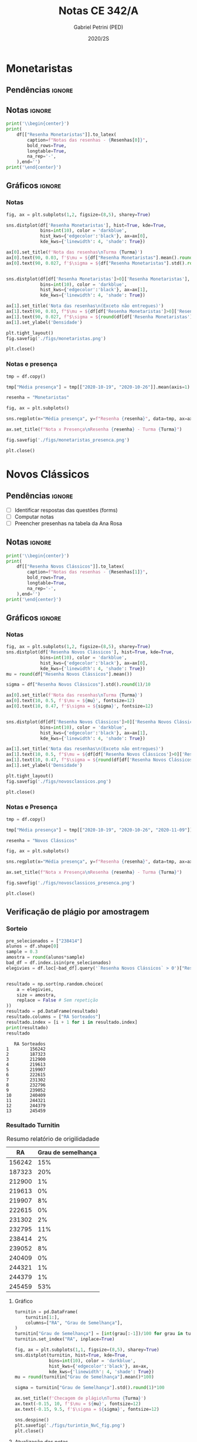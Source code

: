 #+OPTIONS: toc:nil
#+TITLE: Notas CE 342/A
#+AUTHOR: Gabriel Petrini (PED)
#+DATE: 2020/2S
#+PROPERTY: COLUMNS %RA %TAREFA(Tarefa) %NOTA(Nota)
#+EXCLUDE_TAGS: private noexport
#+PROPERTY: header-args:python  :session *Turma_A* :exports results :results output replace
#+LATEX_HEADER: \usepackage{longtable, pdflscape, booktabs}

* Configuração                                                     :noexport:

** Pacotes
#+BEGIN_SRC python
import pandas as pd
import matplotlib.pyplot as plt
import seaborn as sns
import datetime
import numpy as np
import sympy as sp
np.random.seed(3421)
import textdistance as td

Turma = "A"
full_path = './Materias/2S2020/PED_CE342/Turma_' + Turma
num_grupos = 12
Resenhas = ["Monetaristas", "Novos Clássicos", "Novos Keynesianos", "Novo Consenso"]
#+END_SRC

#+RESULTS:

** Importando tabela Ana Rosa

#+BEGIN_SRC python :export no
df = pd.read_excel(
    #'Materias/2S2020/PED_CE342/Lista presença 2020.xlsx',
    '../Lista presença 2020.xlsx',
    sheet_name="CE342_" + Turma,
    parse_dates=True,
)
df["Nome"] = [nome.lower().strip() for nome in df["Nome"]] # Covert to lower case
df.set_index(["Nome"], inplace=True)
df.drop(["Unnamed: 17"], axis='columns', inplace=True) # Removendo coluna vazia e coluna de e-mails (é possível inferir)
#df.columns = pd.to_datetime(df.columns, errors='ignore', format='%Y-%m-%d')
min_df = df[["RA"]].astype(str)
#+END_SRC

#+RESULTS:

** Funções

#+BEGIN_SRC python
def importar_ext(Turma=Turma, data="2020-10-19", prefix='.', rows=3):
    tmp = pd.read_csv(
        f'{prefix}/Presença/Turma_{Turma} ({data}).csv',
        skiprows=rows,
        usecols=[0,6,7],
        sep=',',
    )

    tmp["Nome"] = [nome.lower() for nome in tmp["Names"]]

    tmp["Tempo"] = [float(str(i).replace('"', '')) for i in tmp[' "# of Checks"']]
    tmp["Entrada"] = [float(str(i).replace('"', '')) for i in tmp[' "Joined"']]
    tmp.set_index(['Nome'], inplace=True)
    tmp[f"{data}"] = ((tmp["Tempo"]/np.max(tmp["Tempo"]))*100).round(2)
    tmp = tmp[:-2][[f"{data}"]].fillna(0) # Descartando rodapé
    #midx = pd.MultiIndex.from_product([[f'{data}'], ['Presença', 'Entrada']], names=['Data', f'Turma {Turma}']) # criando multiindex
    #tmp = pd.DataFrame(tmp, columns=midx) # Criando df com multindex

    return tmp


#+END_SRC

#+RESULTS:

** Merge

#+BEGIN_SRC python
monetaristas = pd.read_csv(
    #    full_path +
    "."
    + "/Notas/Monetaristas.csv"
)[["Endereço de e-mail", "Nota", "Status da atividade"]]
monetaristas["RA"] = [i[1:7] for i in monetaristas["Endereço de e-mail"]]
monetaristas.drop(
    ["Endereço de e-mail", "Status da atividade"], axis="columns", inplace=True
)
monetaristas.set_index("RA", inplace=True)
monetaristas.columns = ["Resenha Monetaristas"]

nv_classicos = pd.read_csv(
    #    full_path +
    "."
    + "/Notas/NovosClassicos.csv"
)[["Endereço de e-mail", "Nota"]]
nv_classicos["RA"] = [i[1:7] for i in nv_classicos["Endereço de e-mail"]]
nv_classicos.drop(["Endereço de e-mail"], axis="columns", inplace=True)
nv_classicos.set_index("RA", inplace=True)
nv_classicos.columns = ["Resenha Novos Clássicos"]

nv_keynesianos = pd.read_csv(
    #    full_path +
    "."
    + "/Notas/NovosKeynesianos.csv"
)[["Endereço de e-mail", "Nota"]]
nv_keynesianos["RA"] = [i[1:7] for i in nv_keynesianos["Endereço de e-mail"]]
nv_keynesianos.drop(["Endereço de e-mail"], axis="columns", inplace=True)
nv_keynesianos.set_index("RA", inplace=True)
nv_keynesianos.columns = ["Resenha Novos Keynesianos"]

df = (
    min_df.reset_index()
    .merge(
        monetaristas.reset_index(),
        how="left",
    )
    .join(importar_ext(Turma=Turma, data="2020-10-19"), how="left", on="Nome")
    .join(importar_ext(Turma=Turma, data="2020-10-26"), how="left", on="Nome")
    .set_index("RA")
    .join(importar_ext(Turma=Turma, data="2020-11-09"), how="left", on="Nome")
    .reset_index()
    .merge(
        nv_classicos.reset_index(),
        how="left",
    )
    .set_index("RA")
    .join(importar_ext(Turma=Turma, data="2020-11-16"), how="left", on="Nome")
    .join(importar_ext(Turma=Turma, data="2020-11-23"), how="left", on="Nome")
    .reset_index()
    .merge(nv_keynesianos.reset_index(), how="left")
    .set_index("RA")
)
df["Email"] = [
    df["Nome"][i][0] + str(df.index[i]) + "@dac.unicamp.br"
    for i in range(len(df.index))
]
#+END_SRC

#+RESULTS:


* Monetaristas

** Pendências                                                        :ignore:

** Notas                                                             :ignore:

#+NAME:Monetaristas
#+BEGIN_SRC python :results table latex 
print('\\begin{center}')
print(
    df[["Resenha Monetaristas"]].to_latex(
        caption=f"Notas das resenhas - {Resenhas[0]}",
        bold_rows=True,
        longtable=True,
        na_rep='-',
    ),end='')
print('\end{center}')
#+END_SRC

#+RESULTS: Monetaristas
#+begin_export latex
\begin{center}
\begin{longtable}{lr}
\caption{Notas das resenhas - Monetaristas}\\
\toprule
{} &  Resenha Monetaristas \\
\textbf{RA    } &                       \\
\midrule
\endhead
\midrule
\multicolumn{2}{r}{{Continued on next page}} \\
\midrule
\endfoot

\bottomrule
\endlastfoot
\textbf{212883} &                  50.0 \\
\textbf{212900} &                  50.0 \\
\textbf{231302} &                  70.0 \\
\textbf{231732} &                   0.0 \\
\textbf{213360} &                  70.0 \\
\textbf{231898} &                  70.0 \\
\textbf{213731} &                  70.0 \\
\textbf{232395} &                  30.0 \\
\textbf{232796} &                  70.0 \\
\textbf{233335} &                  50.0 \\
\textbf{233747} &                  70.0 \\
\textbf{255207} &                  50.0 \\
\textbf{216459} &                   0.0 \\
\textbf{235951} &                  30.0 \\
\textbf{236276} &                   0.0 \\
\textbf{218090} &                  70.0 \\
\textbf{255241} &                  50.0 \\
\textbf{237618} &                  70.0 \\
\textbf{199735} &                  50.0 \\
\textbf{218975} &                  70.0 \\
\textbf{238414} &                  70.0 \\
\textbf{219613} &                  50.0 \\
\textbf{219907} &                 100.0 \\
\textbf{239052} &                  70.0 \\
\textbf{220194} &                  70.0 \\
\textbf{201326} &                  50.0 \\
\textbf{156242} &                   0.0 \\
\textbf{240317} &                  30.0 \\
\textbf{240409} &                  70.0 \\
\textbf{221515} &                  50.0 \\
\textbf{255293} &                  30.0 \\
\textbf{241430} &                  50.0 \\
\textbf{222315} &                  50.0 \\
\textbf{184528} &                  50.0 \\
\textbf{222615} &                  70.0 \\
\textbf{186966} &                   0.0 \\
\textbf{244321} &                  50.0 \\
\textbf{244379} &                  50.0 \\
\textbf{187323} &                 100.0 \\
\textbf{206194} &                  50.0 \\
\textbf{245212} &                 100.0 \\
\textbf{206883} &                   0.0 \\
\textbf{245459} &                  70.0 \\
\end{longtable}
\end{center}
#+end_export


** Gráficos                                                          :ignore:
*** Notas
#+BEGIN_SRC python :results graphics file :file ./figs/monetaristas.png
fig, ax = plt.subplots(1,2, figsize=(8,5), sharey=True)

sns.distplot(df['Resenha Monetaristas'], hist=True, kde=True, 
             bins=int(10), color = 'darkblue', 
             hist_kws={'edgecolor':'black'}, ax=ax[0],
             kde_kws={'linewidth': 4, 'shade': True})

ax[0].set_title(f'Nota das resenhas\nTurma {Turma}')
ax[0].text(90, 0.03, f'$\mu = ${df["Resenha Monetaristas"].mean().round(1)/10}', fontsize=12)
ax[0].text(90, 0.027, f'$\sigma = ${df["Resenha Monetaristas"].std().round(1)/10}', fontsize=12)


sns.distplot(df[df['Resenha Monetaristas']>0]['Resenha Monetaristas'], hist=True, kde=True, 
             bins=int(10), color = 'darkblue', 
             hist_kws={'edgecolor':'black'}, ax=ax[1],
             kde_kws={'linewidth': 4, 'shade': True})

ax[1].set_title('Nota das resenhas\n(Exceto não entregues)')
ax[1].text(90, 0.03, f"$\mu = ${df[df['Resenha Monetaristas']>0]['Resenha Monetaristas'].mean().round(1)/10}", fontsize=12)
ax[1].text(90, 0.027, f"$\sigma = ${round(df[df['Resenha Monetaristas']>0]['Resenha Monetaristas'].std())/10}", fontsize=12)
ax[1].set_ylabel('Densidade')

plt.tight_layout()
fig.savefig('./figs/monetaristas.png')

plt.close()
#+END_SRC

#+RESULTS:
[[file:./figs/monetaristas.png]]


*** Notas e presença

#+BEGIN_SRC python :results graphics file :file ./figs/monetaristas_presenca.png
tmp = df.copy()

tmp["Média presença"] = tmp[["2020-10-19", "2020-10-26"]].mean(axis=1)

resenha = "Monetaristas"

fig, ax = plt.subplots()

sns.regplot(x="Média presença", y=f"Resenha {resenha}", data=tmp, ax=ax, y_jitter=.05);

ax.set_title(f"Nota x Presença\nResenha {resenha} - Turma {Turma}")

fig.savefig('./figs/monetaristas_presenca.png')

plt.close()
#+END_SRC

#+RESULTS:
[[file:./figs/monetaristas_presenca.png]]


* Novos Clássicos

** Pendências                                                        :ignore:

- [ ] Identificar respostas das questões (forms)
- [ ] Computar notas 
- [ ] Preencher presenhas na tabela da Ana Rosa
** Notas                                                             :ignore:

#+NAME:NovosCla
#+BEGIN_SRC python :results table latex
print('\\begin{center}')
print(
    df[["Resenha Novos Clássicos"]].to_latex(
        caption=f"Notas das resenhas - {Resenhas[1]}",
        bold_rows=True,
        longtable=True,
        na_rep='-',
    ),end='')
print('\end{center}')
#+END_SRC

#+RESULTS: NovosCla
#+begin_export latex
\begin{center}
\begin{longtable}{lr}
\caption{Notas das resenhas - Novos Clássicos}\\
\toprule
{} &  Resenha Novos Clássicos \\
\textbf{RA    } &                          \\
\midrule
\endhead
\midrule
\multicolumn{2}{r}{{Continued on next page}} \\
\midrule
\endfoot

\bottomrule
\endlastfoot
\textbf{212883} &                      5.0 \\
\textbf{212900} &                     10.0 \\
\textbf{231302} &                      5.0 \\
\textbf{231732} &                        - \\
\textbf{213360} &                     10.0 \\
\textbf{231898} &                      5.0 \\
\textbf{213731} &                     10.0 \\
\textbf{232395} &                      7.0 \\
\textbf{232796} &                      5.0 \\
\textbf{233335} &                      5.0 \\
\textbf{233747} &                     10.0 \\
\textbf{255207} &                      0.0 \\
\textbf{216459} &                        - \\
\textbf{235951} &                        - \\
\textbf{236276} &                        - \\
\textbf{218090} &                     10.0 \\
\textbf{255241} &                      7.0 \\
\textbf{237618} &                     10.0 \\
\textbf{199735} &                      0.0 \\
\textbf{218975} &                      5.0 \\
\textbf{238414} &                      0.0 \\
\textbf{219613} &                      5.0 \\
\textbf{219907} &                      7.0 \\
\textbf{239052} &                      7.0 \\
\textbf{220194} &                      5.0 \\
\textbf{201326} &                     10.0 \\
\textbf{156242} &                      5.0 \\
\textbf{240317} &                      5.0 \\
\textbf{240409} &                      7.0 \\
\textbf{221515} &                      5.0 \\
\textbf{255293} &                      0.0 \\
\textbf{241430} &                      5.0 \\
\textbf{222315} &                     10.0 \\
\textbf{184528} &                      0.0 \\
\textbf{222615} &                      3.0 \\
\textbf{186966} &                      0.0 \\
\textbf{244321} &                      5.0 \\
\textbf{244379} &                      5.0 \\
\textbf{187323} &                      7.0 \\
\textbf{206194} &                      5.0 \\
\textbf{245212} &                     10.0 \\
\textbf{206883} &                      3.0 \\
\textbf{245459} &                      5.0 \\
\end{longtable}
\end{center}
#+end_export


** Gráficos                                                          :ignore:
*** Notas   
#+BEGIN_SRC python :results graphics file :file ./figs/novosclassicos.png
fig, ax = plt.subplots(1,2, figsize=(8,5), sharey=True)
sns.distplot(df['Resenha Novos Clássicos'], hist=True, kde=True, 
             bins=int(10), color = 'darkblue', 
             hist_kws={'edgecolor':'black'}, ax=ax[0],
             kde_kws={'linewidth': 4, 'shade': True})
mu = round(df["Resenha Novos Clássicos"].mean())

sigma = df["Resenha Novos Clássicos"].std().round(1)/10

ax[0].set_title(f'Nota das resenhas\nTurma {Turma}')
ax[0].text(10, 0.5, f'$\mu = ${mu}', fontsize=12)
ax[0].text(10, 0.47, f'$\sigma = ${sigma}', fontsize=12)


sns.distplot(df[df['Resenha Novos Clássicos']>0]['Resenha Novos Clássicos'], hist=True, kde=True, 
             bins=int(10), color = 'darkblue', 
             hist_kws={'edgecolor':'black'}, ax=ax[1],
             kde_kws={'linewidth': 4, 'shade': True})

ax[1].set_title('Nota das resenhas\n(Exceto não entregues)')
ax[1].text(10, 0.5, f"$\mu = ${df[df['Resenha Novos Clássicos']>0]['Resenha Novos Clássicos'].mean().round(1)}", fontsize=12)
ax[1].text(10, 0.47, f"$\sigma = ${round(df[df['Resenha Novos Clássicos']>0]['Resenha Novos Clássicos'].std())/10}", fontsize=12)
ax[1].set_ylabel('Densidade')

plt.tight_layout()
fig.savefig('./figs/novosclassicos.png')

plt.close()
#+END_SRC

#+RESULTS:
[[file:./figs/novosclassicos.png]]

*** Notas e Presença
#+BEGIN_SRC python :results graphics file :file ./figs/novosclassicos_presenca.png
tmp = df.copy()

tmp["Média presença"] = tmp[["2020-10-19", "2020-10-26", "2020-11-09"]].mean(axis=1)

resenha = "Novos Clássicos"

fig, ax = plt.subplots()

sns.regplot(x="Média presença", y=f"Resenha {resenha}", data=tmp, ax=ax, y_jitter=.05);

ax.set_title(f"Nota x Presença\nResenha {resenha} - Turma {Turma}")

fig.savefig('./figs/novosclassicos_presenca.png')

plt.close()
#+END_SRC

#+RESULTS:
[[file:./figs/novosclassicos_presenca.png]]


** Verificação de plágio por amostragem
*** Sorteio
    
#+BEGIN_SRC python :results output :exports both
pre_selecionados = ["238414"]
alunos = df.shape[0]
sample = 0.3
amostra = round(alunos*sample)
bad_df = df.index.isin(pre_selecionados)
elegivies = df.loc[~bad_df].query('`Resenha Novos Clássicos` > 0')["Resenha Novos Clássicos"].index.tolist()


resultado = np.sort(np.random.choice(
    a = elegivies,
    size = amostra,
    replace = False # Sem repetição
))
resultado = pd.DataFrame(resultado)
resultado.columns = ["RA Sorteados"]
resultado.index = [i + 1 for i in resultado.index]
print(resultado)
resultado
#+END_SRC

#+RESULTS:
#+begin_example
   RA Sorteados
1        156242
2        187323
3        212900
4        219613
5        219907
6        222615
7        231302
8        232796
9        239052
10       240409
11       244321
12       244379
13       245459
#+end_example

*** Resultado Turnitin

#+CAPTION: Resumo relatório de origilidadade
#+NAME:TurnitinNvC
|--------+--------------------|
|     RA | Grau de semelhança |
|--------+--------------------|
| 156242 |                15% |
| 187323 |                20% |
| 212900 |                 1% |
| 219613 |                 0% |
| 219907 |                 8% |
| 222615 |                 0% |
| 231302 |                 2% |
| 232795 |                11% |
| 238414 |                 2% |
| 239052 |                 8% |
| 240409 |                 0% |
| 244321 |                 1% |
| 244379 |                 1% |
| 245459 |                53% |
|--------+--------------------|

**** Gráfico
#+BEGIN_SRC python :var turnitin=TurnitinNvC :results file graphics :file ./figs/turintin_NvC_fig.png
turnitin = pd.DataFrame(
    turnitin[1:],
    columns=["RA", "Grau de Semelhança"],
)
turnitin["Grau de Semelhança"] = [int(grau[:-1])/100 for grau in turnitin["Grau de Semelhança"]]
turnitin.set_index("RA", inplace=True)

fig, ax = plt.subplots(1,1, figsize=(8,5), sharey=True)
sns.distplot(turnitin, hist=True, kde=True, 
             bins=int(10), color = 'darkblue', 
             hist_kws={'edgecolor':'black'}, ax=ax,
             kde_kws={'linewidth': 4, 'shade': True})
mu = round(turnitin["Grau de Semelhança"].mean()*100)

sigma = turnitin["Grau de Semelhança"].std().round(1)*100

ax.set_title(f'Checagem de plágio\nTurma {Turma}')
ax.text(-0.15, 10, f'$\mu = ${mu}', fontsize=12)
ax.text(-0.15, 9.5, f'$\sigma = ${sigma}', fontsize=12)

sns.despine()
plt.savefig('./figs/turintin_NvC_fig.png')
plt.close()
#+END_SRC

#+RESULTS:
[[file:./figs/turintin_NvC_fig.png]]

**** Atualização das notas

#+BEGIN_SRC python
df.loc["245459", "Resenha Novos Clássicos"] = 0.0

df.loc["238414", "Resenha Novos Clássicos"] = 5.0 
#+END_SRC

#+RESULTS:

** Questões

*** Importando respostas                                             :ignore:

#+BEGIN_SRC python
questoes = pd.read_csv(
    './Questoes/MonetaristasNovosClassicos.csv',
    index_col=[0]
)
questoes.columns = ["Q1", "Q2", "Justificativa"]
questoes["Nota_1"] = [int(res=="Falso") for res in questoes["Q1"]]
questoes["Nota_2"] = [int(res=="Falso") for res in questoes["Q2"]]
tmp_idx = pd.Index([i[:16] for i in questoes.index.tolist()])
print(f"Sobreposição das respostas {sum(tmp_idx.duplicated())/len(tmp_idx)}%")
#+END_SRC

#+RESULTS:
: Sobreposição das respostas 0.717948717948718%


*** Importando pacotes e funções

#+BEGIN_SRC python :results graphics file :file ./figs/similarity_forms_1.png
import string
from sklearn.metrics.pairwise import cosine_similarity
from sklearn.feature_extraction.text import CountVectorizer
from nltk.corpus import stopwords
stopwords = stopwords.words('portuguese')

sentences = questoes["Justificativa"]

def clean_string(text):
    text = ''.join([word for word in text if word not in string.punctuation])
    text = text.lower()
    text = ' '.join([word for word in text.split() if word not in stopwords])

    return text

cleaned = list(map(clean_string, sentences))
vectorizer = CountVectorizer().fit_transform(cleaned)
vectors = vectorizer.toarray()
csim = cosine_similarity(vectors)


def coisine_sim_vectors(vec1, vec2):
    vec1 = vec1.reshape(1,-1)
    vec2 = vec2.reshape(1,-1)
    return coisine_similarity(vec1, vec2)[0][0]


plt.matshow(csim);
plt.colorbar()
plt.title(f'Matriz de similaridade das justificativas\n Turma {Turma}\n')
plt.tight_layout()
plt.savefig('./figs/similarity_forms_1.png')
plt.close()

#+END_SRC

#+RESULTS:
[[file:./figs/similarity_forms_1.png]]



#+BEGIN_SRC python :results table latex
triang  = np.triu(csim, k=0).tolist()
subset = [i > 0.7 and i < 1.0 for i in triang[1]]
print(questoes[subset].to_latex())
#+END_SRC

#+RESULTS:
#+begin_export latex
\begin{tabular}{llllrr}
\toprule
{} &     Q1 &     Q2 &                                      Justificativa &  Nota\_1 &  Nota\_2 \\
Carimbo de data/hora         &        &        &                                                    &         &         \\
\midrule
2020/11/09 10:09:49 AM GMT-3 &  Falso &  Falso &  Se os agentes antecipam a expansão monetária, ... &       1 &       1 \\
\bottomrule
\end{tabular}
#+end_export

* Novos Keynesianos

** Pendências                                                        :ignore:

- [ ] Computar notas 
- [ ] Preencher presenhas na tabela da Ana Rosa 
- [ ] Sortear turnitin
** Notas                                                             :ignore:

#+NAME:NovosKey
#+BEGIN_SRC python :results table latex 
print('\\begin{center}')
print(
    df[["Resenha Novos Keynesianos"]].to_latex(
        caption=f"Notas das resenhas - {Resenhas[2]}",
        bold_rows=True,
        longtable=True,
        na_rep='-',
    ),end='')
print('\end{center}')
#+END_SRC

#+RESULTS: NovosKey
#+begin_export latex
\begin{center}
\begin{longtable}{lr}
\caption{Notas das resenhas - Novos Keynesianos}\\
\toprule
{} &  Resenha Novos Keynesianos \\
\textbf{RA    } &                            \\
\midrule
\endhead
\midrule
\multicolumn{2}{r}{{Continued on next page}} \\
\midrule
\endfoot

\bottomrule
\endlastfoot
\textbf{212883} &                        5.0 \\
\textbf{212900} &                        7.0 \\
\textbf{231302} &                        0.0 \\
\textbf{231732} &                          - \\
\textbf{213360} &                        0.0 \\
\textbf{231898} &                        7.0 \\
\textbf{213731} &                        7.0 \\
\textbf{232395} &                        7.0 \\
\textbf{232796} &                        7.0 \\
\textbf{233335} &                        5.0 \\
\textbf{233747} &                        7.0 \\
\textbf{255207} &                        0.0 \\
\textbf{216459} &                          - \\
\textbf{235951} &                          - \\
\textbf{236276} &                          - \\
\textbf{218090} &                       10.0 \\
\textbf{255241} &                        3.0 \\
\textbf{237618} &                       10.0 \\
\textbf{199735} &                        5.0 \\
\textbf{218975} &                        0.0 \\
\textbf{238414} &                        7.0 \\
\textbf{219613} &                        5.0 \\
\textbf{219907} &                       10.0 \\
\textbf{239052} &                        7.0 \\
\textbf{220194} &                        0.0 \\
\textbf{201326} &                       10.0 \\
\textbf{156242} &                        7.0 \\
\textbf{240317} &                        0.0 \\
\textbf{240409} &                        7.0 \\
\textbf{221515} &                        0.0 \\
\textbf{255293} &                        0.0 \\
\textbf{241430} &                        5.0 \\
\textbf{222315} &                        0.0 \\
\textbf{184528} &                        0.0 \\
\textbf{222615} &                        7.0 \\
\textbf{186966} &                        0.0 \\
\textbf{244321} &                        0.0 \\
\textbf{244379} &                        0.0 \\
\textbf{187323} &                        0.0 \\
\textbf{206194} &                        3.0 \\
\textbf{245212} &                        0.0 \\
\textbf{206883} &                        7.0 \\
\textbf{245459} &                        0.0 \\
\end{longtable}
\end{center}
#+end_export

** Gráficos                                                          :ignore:
*** Notas   
#+BEGIN_SRC python :results graphics file :file ./figs/novoskeynesianos.png 
fig, ax = plt.subplots(1,2, figsize=(8,5), sharey=True)
sns.distplot(df['Resenha Novos Keynesianos'], hist=True, kde=True, 
             bins=int(10), color = 'darkblue', 
             hist_kws={'edgecolor':'black'}, ax=ax[0],
             kde_kws={'linewidth': 4, 'shade': True})
mu = round(df["Resenha Novos Keynesianos"].mean())

sigma = df["Resenha Novos Keynesianos"].std().round(1)/10

ax[0].set_title(f'Nota das resenhas\nTurma {Turma}')
ax[0].text(10, 0.5, f'$\mu = ${mu}', fontsize=12)
ax[0].text(10, 0.47, f'$\sigma = ${sigma}', fontsize=12)


sns.distplot(df[df['Resenha Novos Keynesianos']>0]['Resenha Novos Keynesianos'], hist=True, kde=True, 
             bins=int(10), color = 'darkblue', 
             hist_kws={'edgecolor':'black'}, ax=ax[1],
             kde_kws={'linewidth': 4, 'shade': True})

ax[1].set_title('Nota das resenhas\n(Exceto não entregues)')
ax[1].text(10, 0.5, f"$\mu = ${df[df['Resenha Novos Keynesianos']>0]['Resenha Novos Keynesianos'].mean().round(1)}", fontsize=12)
ax[1].text(10, 0.47, f"$\sigma = ${round(df[df['Resenha Novos Keynesianos']>0]['Resenha Novos Keynesianos'].std())/10}", fontsize=12)
ax[1].set_ylabel('Densidade')

plt.tight_layout()
fig.savefig('./figs/novoskeynesianos.png')

plt.close()
#+END_SRC

#+RESULTS:
[[file:./figs/novoskeynesianos.png]]

*** Notas e Presença
#+BEGIN_SRC python :results graphics file :file ./figs/novoskeynesianos_presenca.png 
tmp = df.copy()

tmp["Média presença"] = tmp[["2020-10-19", "2020-10-26", "2020-11-09"]].mean(axis=1)

resenha = "Novos Keynesianos"

fig, ax = plt.subplots()

sns.regplot(x="Média presença", y=f"Resenha {resenha}", data=tmp, ax=ax, y_jitter=.05);

ax.set_title(f"Nota x Presença\nResenha {resenha} - Turma {Turma}")

fig.savefig('./figs/novoskeynesianos_presenca.png')

plt.close()
#+END_SRC

#+RESULTS:
[[file:./figs/novoskeynesianos_presenca.png]]



** Verificação de plágio por amostragem
*** Sorteio
    
#+BEGIN_SRC python :results table latex :exports both 
pre_selecionados = ["212883", "231898", "232796", "233335", "206194"]
alunos = df.shape[0]
sample = 0.3
amostra = round(alunos * sample) - len(pre_selecionados)
bad_df = df.index.isin(pre_selecionados)
elegivies = (
    df.loc[~bad_df]
    .query("`Resenha Novos Keynesianos` > 0")["Resenha Novos Keynesianos"]
    .index.tolist()
)

resultado = np.random.choice(a=elegivies, size=amostra, replace=False).tolist()  # Sem repetição
resultado = pre_selecionados + resultado
resultado = np.sort(resultado) 
resultado = pd.DataFrame(resultado)
resultado.columns = ["RA Sorteados"]
resultado.index = [i + 1 for i in resultado.index]
print(resultado.to_latex())
resultado
#+END_SRC

#+RESULTS:
#+begin_export latex
\begin{tabular}{ll}
\toprule
{} & RA Sorteados \\
\midrule
1  &       199735 \\
2  &       206194 \\
3  &       206883 \\
4  &       212883 \\
5  &       212900 \\
6  &       218090 \\
7  &       219613 \\
8  &       231898 \\
9  &       232395 \\
10 &       232796 \\
11 &       233335 \\
12 &       238414 \\
13 &       241430 \\
\bottomrule
\end{tabular}
#+end_export

*** Resultado Turnitin

#+CAPTION: Resumo relatório de origilidadade
#+NAME:TurnitinNvK
|--------+--------------------|
|     RA | Grau de semelhança |
|--------+--------------------|
| 199735 |                 3% |
| 206194 |                 0% |
| 206883 |                 5% |
| 212883 |                21% |
| 212900 |                 0% |
| 218090 |                 7% |
| 219613 |                14% |
| 231898 |                 1% |
| 232395 |                 8% |
| 232796 |                 5% |
| 233335 |                 2% |
| 238414 |                 4% |
| 241430 |                 0% |
|--------+--------------------|
**** Gráfico
#+BEGIN_SRC python :var turnitin=TurnitinNvK :results file graphics :file ./figs/turintin_NvK_fig.png
turnitin = pd.DataFrame(
    turnitin[1:],
    columns=["RA", "Grau de Semelhança"],
)
turnitin["Grau de Semelhança"] = [int(grau[:-1])/100 for grau in turnitin["Grau de Semelhança"]]
turnitin.set_index("RA", inplace=True)

fig, ax = plt.subplots(1,1, figsize=(8,5), sharey=True)
sns.distplot(turnitin, hist=True, kde=True, 
             bins=int(10), color = 'darkblue', 
             hist_kws={'edgecolor':'black'}, ax=ax,
             kde_kws={'linewidth': 4, 'shade': True})
mu = round(turnitin["Grau de Semelhança"].mean()*100)

sigma = turnitin["Grau de Semelhança"].std().round(1)*100

ax.set_title(f'Checagem de plágio\nTurma {Turma}')
ax.text(-0.1, 10, f'$\mu = ${mu}', fontsize=12)
ax.text(-0.1, 9.0, f'$\sigma = ${sigma}', fontsize=12)
ax.axvline(x=0.5, color='black', ls = "-", label="Corte para zerar")
ax.legend()
sns.despine()
plt.savefig('./figs/turintin_NvK_fig.png')
plt.close()
#+END_SRC

#+RESULTS:
[[file:./figs/turintin_NvK_fig.png]]

* Lista de presença e notas
** Lista de chamada com nota das resenhas                            :ignore:
#+NAME:Lista
#+BEGIN_SRC python :results table latex
print('\\begin{center}\\begin{landscape}')
print('\small\n\setlength\LTleft{0pt}\n\setlength\LTright{0pt}')
print(
    df.to_latex(
        caption="Lista de presença e de notas",
        bold_rows=True,
        longtable=True,
        na_rep='-',
        label="lista"
), end='')
print('\end{landscape}\end{center}')
#+END_SRC

#+RESULTS: Lista
#+begin_export latex
\begin{center}\begin{landscape}
\small
\setlength\LTleft{0pt}
\setlength\LTright{0pt}
\begin{longtable}{llrrrrrrrrl}
\caption{Lista de presença e de notas}\label{lista}\\
\toprule
{} &                                  Nome &  Resenha Monetaristas &  2020-10-19 &  2020-10-26 &  2020-11-09 &  Resenha Novos Clássicos &  2020-11-16 &  2020-11-23 &  Resenha Novos Keynesianos &                   Email \\
\textbf{RA    } &                                       &                       &             &             &             &                          &             &             &                            &                         \\
\midrule
\endhead
\midrule
\multicolumn{11}{r}{{Continued on next page}} \\
\midrule
\endfoot

\bottomrule
\endlastfoot
\textbf{212883} &                    ana pasti villalba &                  50.0 &           - &           - &       11.30 &                      5.0 &       36.96 &       16.39 &                        5.0 &  a212883@dac.unicamp.br \\
\textbf{212900} &                     ana paula martins &                  50.0 &        0.00 &        0.00 &       14.78 &                     10.0 &       64.49 &       81.97 &                        7.0 &  a212900@dac.unicamp.br \\
\textbf{231302} &              andré apolinário cardoso &                  70.0 &        0.00 &        0.00 &       94.78 &                      5.0 &        8.70 &       52.46 &                        0.0 &  a231302@dac.unicamp.br \\
\textbf{231732} &             artur preciozo figliolino &                   0.0 &        0.00 &        0.00 &        0.00 &                        - &           - &           - &                          - &  a231732@dac.unicamp.br \\
\textbf{213360} &                    augusto lima alves &                  70.0 &       54.03 &        0.00 &        0.00 &                     10.0 &       84.06 &       48.36 &                        0.0 &  a213360@dac.unicamp.br \\
\textbf{231898} &         beatriz consolmagno de marchi &                  70.0 &        1.61 &        0.00 &       13.04 &                      5.0 &       10.14 &       54.92 &                        7.0 &  b231898@dac.unicamp.br \\
\textbf{213731} &                     bianca senne roma &                  70.0 &       29.03 &       62.64 &       31.30 &                     10.0 &        1.45 &       88.52 &                        7.0 &  b213731@dac.unicamp.br \\
\textbf{232395} &                   bruno bueno de lima &                  30.0 &        0.00 &        0.00 &       12.17 &                      7.0 &           - &        3.28 &                        7.0 &  b232395@dac.unicamp.br \\
\textbf{232796} &          carlos henrique araujo viana &                  70.0 &        4.84 &       14.29 &       18.26 &                      5.0 &        2.90 &       82.79 &                        7.0 &  c232796@dac.unicamp.br \\
\textbf{233335} &                 danielle araujo sousa &                  50.0 &        1.61 &        0.00 &       12.17 &                      5.0 &        3.62 &       18.03 &                        5.0 &  d233335@dac.unicamp.br \\
\textbf{233747} &          eduardo ranieri guedes pinto &                  70.0 &       49.19 &       19.78 &       95.65 &                     10.0 &       22.46 &        5.74 &                        7.0 &  e233747@dac.unicamp.br \\
\textbf{255207} &                  fernanda lima santos &                  50.0 &           - &           - &           - &                      0.0 &           - &           - &                        0.0 &  f255207@dac.unicamp.br \\
\textbf{216459} &            gabriel santana rosmaninho &                   0.0 &        0.00 &        0.00 &        0.00 &                        - &           - &           - &                          - &  g216459@dac.unicamp.br \\
\textbf{235951} &                guilherme garcia gobbo &                  30.0 &        2.42 &        0.00 &        0.00 &                        - &           - &           - &                          - &  g235951@dac.unicamp.br \\
\textbf{236276} &               gustavo henrique biondi &                   0.0 &        0.00 &        1.10 &        0.00 &                        - &           - &           - &                          - &  g236276@dac.unicamp.br \\
\textbf{218090} &            isabela de oliveira garcia &                  70.0 &        1.61 &        0.00 &       93.04 &                     10.0 &       78.99 &       13.11 &                       10.0 &  i218090@dac.unicamp.br \\
\textbf{255241} &             isabella rodrigues soares &                  50.0 &        0.81 &        0.00 &       87.83 &                      7.0 &       68.84 &       59.02 &                        3.0 &  i255241@dac.unicamp.br \\
\textbf{237618} &           joão pedro de paula e silva &                  70.0 &        2.42 &        0.00 &        2.61 &                     10.0 &        2.90 &       58.20 &                       10.0 &  j237618@dac.unicamp.br \\
\textbf{199735} &                    joao pedro gabriel &                  50.0 &       11.29 &        0.00 &       89.57 &                      0.0 &       79.71 &        1.64 &                        5.0 &  j199735@dac.unicamp.br \\
\textbf{218975} &                joão vitor santos melo &                  70.0 &       22.58 &        8.79 &       96.52 &                      5.0 &       69.57 &       86.89 &                        0.0 &  j218975@dac.unicamp.br \\
\textbf{238414} &     juliana florentina fernandes leão &                  70.0 &       16.94 &       40.66 &       19.13 &                      5.0 &       78.26 &        8.20 &                        7.0 &  j238414@dac.unicamp.br \\
\textbf{219613} &  keivan de castro almeida g. de souza &                  50.0 &        6.45 &        0.00 &       15.65 &                      5.0 &           - &           - &                        5.0 &  k219613@dac.unicamp.br \\
\textbf{219907} &           laura maria alves de mattos &                 100.0 &        2.42 &        0.00 &       40.87 &                      7.0 &           - &           - &                       10.0 &  l219907@dac.unicamp.br \\
\textbf{239052} &        lavínia dias de oliveira roman &                  70.0 &       11.29 &        0.00 &       81.74 &                      7.0 &       84.06 &       65.57 &                        7.0 &  l239052@dac.unicamp.br \\
\textbf{220194} &             leonardo tredici de souza &                  70.0 &        0.81 &        1.10 &       54.78 &                      5.0 &       39.13 &        0.00 &                        0.0 &  l220194@dac.unicamp.br \\
\textbf{201326} &               leonardo vitor da silva &                  50.0 &       75.81 &        0.00 &        6.09 &                     10.0 &       84.78 &        4.10 &                       10.0 &  l201326@dac.unicamp.br \\
\textbf{156242} &                 leticia da silva cruz &                   0.0 &           - &           - &       56.52 &                      5.0 &           - &       38.52 &                        7.0 &  l156242@dac.unicamp.br \\
\textbf{240317} &                       luis felipe avi &                  30.0 &           - &       30.77 &        7.83 &                      5.0 &        0.72 &        9.84 &                        0.0 &  l240317@dac.unicamp.br \\
\textbf{240409} &                luísa mendes amstalden &                  70.0 &        5.65 &        0.00 &        8.70 &                      7.0 &        3.62 &        4.10 &                        7.0 &  l240409@dac.unicamp.br \\
\textbf{221515} &        marcos baldez lagoeiro barroso &                  50.0 &        0.81 &        1.10 &       42.61 &                      5.0 &       13.04 &        9.02 &                        0.0 &  m221515@dac.unicamp.br \\
\textbf{255293} &         maria júlia faustino da silva &                  30.0 &           - &           - &        0.00 &                      0.0 &           - &           - &                        0.0 &  m255293@dac.unicamp.br \\
\textbf{241430} &              marina de marco santucci &                  50.0 &        0.00 &       74.73 &       27.83 &                      5.0 &           - &           - &                        5.0 &  m241430@dac.unicamp.br \\
\textbf{222315} &                 matheus oliveira lima &                  50.0 &        0.81 &        0.00 &        7.83 &                     10.0 &        1.45 &       43.44 &                        0.0 &  m222315@dac.unicamp.br \\
\textbf{184528} &       maycon jefferson teodoro bosing &                  50.0 &        0.00 &       71.43 &        0.00 &                      0.0 &           - &           - &                        0.0 &  m184528@dac.unicamp.br \\
\textbf{222615} &     moises aparecido dos santos filho &                  70.0 &        0.00 &        0.00 &       89.57 &                      3.0 &       31.88 &        0.00 &                        7.0 &  m222615@dac.unicamp.br \\
\textbf{186966} &     samuel henrique rezende bernardes &                   0.0 &           - &           - &           - &                      0.0 &           - &           - &                        0.0 &  s186966@dac.unicamp.br \\
\textbf{244321} &         sofia helena de oliveira nery &                  50.0 &        3.23 &        0.00 &       92.17 &                      5.0 &       19.57 &       52.46 &                        0.0 &  s244321@dac.unicamp.br \\
\textbf{244379} &                stefanno felipe bicudo &                  50.0 &        1.61 &        0.00 &       79.13 &                      5.0 &       66.67 &       54.10 &                        0.0 &  s244379@dac.unicamp.br \\
\textbf{187323} &              tatiana marchiori keller &                 100.0 &        0.00 &        0.00 &        7.83 &                      7.0 &           - &        0.82 &                        0.0 &  t187323@dac.unicamp.br \\
\textbf{206194} &       thiago alexandre ramos dos reis &                  50.0 &       46.77 &        1.10 &       93.91 &                      5.0 &       54.35 &        0.00 &                        3.0 &  t206194@dac.unicamp.br \\
\textbf{245212} &          victoria silva torres santos &                 100.0 &           - &           - &           - &                     10.0 &           - &           - &                        0.0 &  v245212@dac.unicamp.br \\
\textbf{206883} &       vinicius santos bering da silva &                   0.0 &       16.94 &        0.00 &       99.13 &                      3.0 &       23.91 &        0.82 &                        7.0 &  v206883@dac.unicamp.br \\
\textbf{245459} &                     vinicius venancio &                  70.0 &        4.84 &        1.10 &       13.91 &                      0.0 &       69.57 &       57.38 &                        0.0 &  v245459@dac.unicamp.br \\
\end{longtable}
\end{landscape}\end{center}
#+end_export


* Seminários
** Sorteio

#+BEGIN_SRC python :results table latex
atas = [f"Ata {i}" for i in np.random.choice(a=[i for i in range(1,num_grupos+1)], size=num_grupos, replace=False)]
grupos = {f"Grupo {i+1}":atas[i] for i in range(num_grupos)}
grupos = pd.DataFrame(grupos, index=[0]).transpose()
grupos.columns=['Resultado']
grupos.index.name='Grupos'
print(grupos.to_latex(caption="Resultado sorteio das atas - Seminários"))
#+END_SRC

#+RESULTS:
#+begin_export latex
\begin{table}
\centering
\caption{Resultado sorteio das atas - Seminários}
\begin{tabular}{ll}
\toprule
{} & Resultado \\
Grupos   &           \\
\midrule
Grupo 1  &     Ata 5 \\
Grupo 2  &    Ata 11 \\
Grupo 3  &     Ata 7 \\
Grupo 4  &    Ata 12 \\
Grupo 5  &     Ata 9 \\
Grupo 6  &     Ata 4 \\
Grupo 7  &    Ata 10 \\
Grupo 8  &     Ata 3 \\
Grupo 9  &     Ata 8 \\
Grupo 10 &     Ata 1 \\
Grupo 11 &     Ata 6 \\
Grupo 12 &     Ata 2 \\
\bottomrule
\end{tabular}
\end{table}
#+end_export



*** TODO Selecionar Atas e criar map para substituir
* Exportando notas                                                 :noexport:

#+BEGIN_SRC python
df.to_csv(f'./output/CE342_{Turma}.csv')
df.to_excel(f'./output/CE342_{Turma}.xlsx')
#+END_SRC

#+RESULTS:

